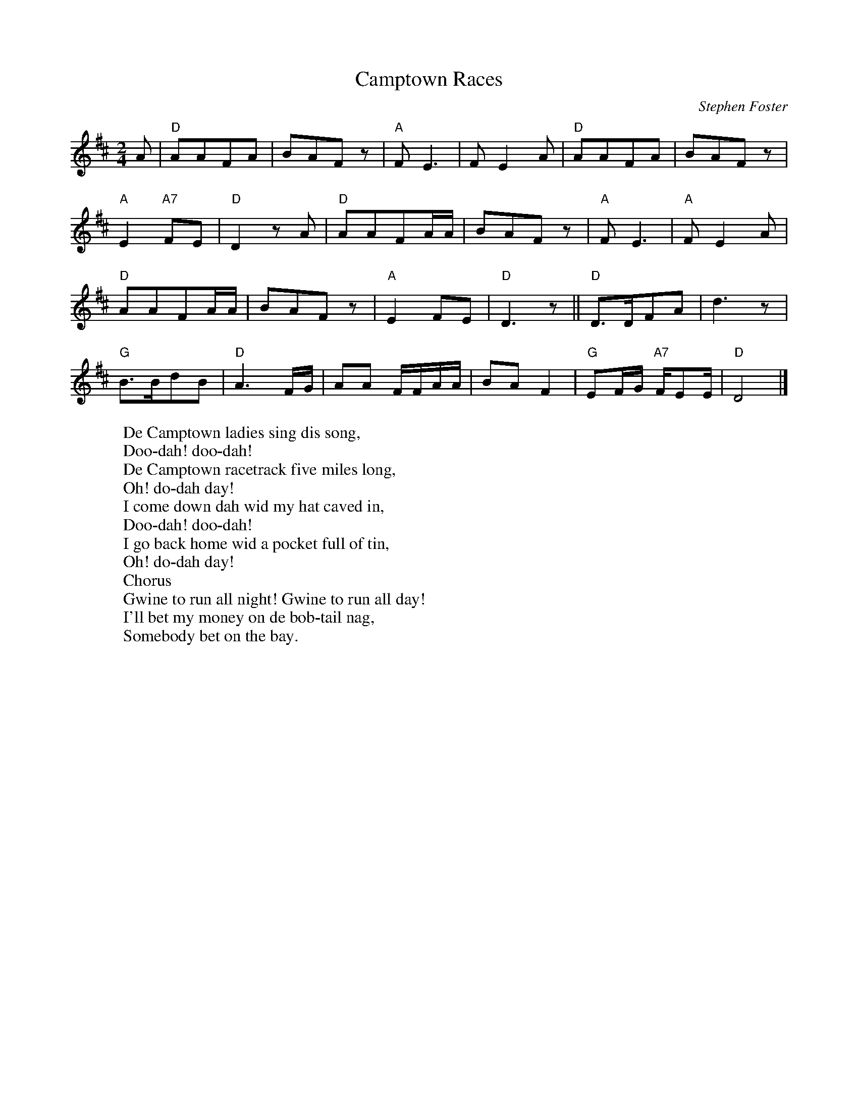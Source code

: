 X: 1
T:Camptown Races
M:2/4
L:1/8
C:Stephen Foster
Z:Kevin Goess 4/19/200
N:1850
K:D
A | "D" AAFA | BAFz | "A" FE3 | FE2 A |  "D" AAFA | BAFz | 
"A" E2 "A7" FE | "D" D2zA | "D" AAFA/A/ | BAFz | "A" FE3 | "A" FE2 A |
"D" AAFA/A/ | BAFz | "A" E2FE | "D" D3z ||"D" D>DFA | d3z |
 "G" B>BdB | "D" A3 F/G/ | AA F/F/A/A/ | BAF2 | "G" EF/G/ "A7" F/EE/ | "D" D4 |]
W:De Camptown ladies sing dis song, 
W:Doo-dah! doo-dah!
W:De Camptown racetrack five miles long,
W:Oh! do-dah day!
W:I come down dah wid my hat caved in,
W:Doo-dah! doo-dah!
W:I go back home wid a pocket full of tin,
W:Oh! do-dah day!
W:Chorus
W:Gwine to run all night! Gwine to run all day!
W:I'll bet my money on de bob-tail nag, 
W:Somebody bet on the bay.



